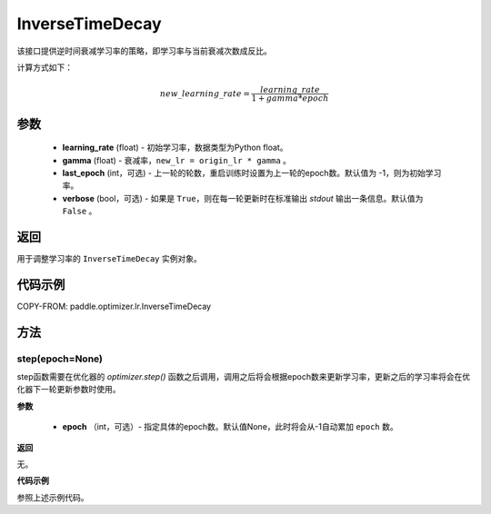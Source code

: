 .. _cn_api_paddle_optimizer_lr_InverseTimeDecay:

InverseTimeDecay
-------------------------------

.. py:class:: paddle.optimizer.lr.InverseTimeDecay(learning_rate, gamma, last_epoch=-1, verbose=False)


该接口提供逆时间衰减学习率的策略，即学习率与当前衰减次数成反比。

计算方式如下：

.. math::

   new\_learning\_rate = \frac{learning\_rate}{1 + gamma * epoch}


参数
::::::::::::

    - **learning_rate** (float) - 初始学习率，数据类型为Python float。
    - **gamma** (float) - 衰减率，``new_lr = origin_lr * gamma`` 。
    - **last_epoch** (int，可选) - 上一轮的轮数，重启训练时设置为上一轮的epoch数。默认值为 -1，则为初始学习率。
    - **verbose** (bool，可选) - 如果是 ``True``，则在每一轮更新时在标准输出 `stdout` 输出一条信息。默认值为 ``False`` 。

返回
::::::::::::
用于调整学习率的 ``InverseTimeDecay`` 实例对象。

代码示例
::::::::::::


COPY-FROM: paddle.optimizer.lr.InverseTimeDecay

方法
::::::::::::
step(epoch=None)
'''''''''

step函数需要在优化器的 `optimizer.step()` 函数之后调用，调用之后将会根据epoch数来更新学习率，更新之后的学习率将会在优化器下一轮更新参数时使用。

**参数**

  - **epoch** （int，可选）- 指定具体的epoch数。默认值None，此时将会从-1自动累加 ``epoch`` 数。

**返回**

无。

**代码示例**

参照上述示例代码。